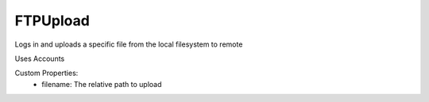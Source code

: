 FTPUpload
^^^^^^^^^^^
Logs in and uploads a specific file from the local filesystem to remote

Uses Accounts

Custom Properties:
  - filename: The relative path to upload
